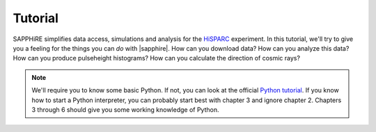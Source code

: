Tutorial
========

SAPPHiRE simplifies data access, simulations and analysis for the `HiSPARC
<http://www.hisparc.nl>`_ experiment.  In this tutorial, we'll try to give
you a feeling for the things you can *do* with |sapphire|.  How can you
download data?  How can you analyze this data?  How can you produce
pulseheight histograms?  How can you calculate the direction of cosmic
rays?

.. note::
    We'll require you to know some basic Python.  If not, you can look at
    the official `Python tutorial <http://docs.python.org/2/tutorial/>`_.
    If you know how to start a Python interpreter, you can probably start
    best with chapter 3 and ignore chapter 2.  Chapters 3 through 6 should
    give you some working knowledge of Python.
